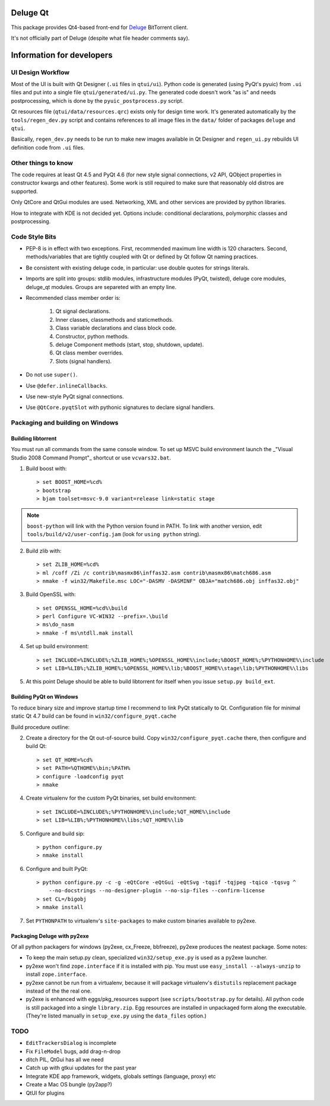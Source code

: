 
Deluge Qt
~~~~~~~~~

This package provides Qt4-based front-end for Deluge_ BitTorrent client.

It's not officially part of Deluge (despite what file header comments say).

.. _Deluge: http://deluge-torrent.org/


Information for developers
~~~~~~~~~~~~~~~~~~~~~~~~~~

UI Design Workflow
------------------

Most of the UI is built with Qt Designer (``.ui`` files in ``qtui/ui``).
Python code is generated (using PyQt's pyuic) from ``.ui`` files and put into a single file
``qtui/generated/ui.py``.
The generated code doesn't work "as is" and needs postprocessing, which is done by
the ``pyuic_postprocess.py`` script.

Qt resources file (``qtui/data/resources.qrc``) exists only for design time work.
It's generated automatically by the ``tools/regen_dev.py`` script and contains references
to all image files in the ``data/`` folder of packages ``deluge`` and ``qtui``.

Basically, ``regen_dev.py`` needs to be run to make new images available in Qt Designer
and ``regen_ui.py`` rebuilds UI definition code from ``.ui`` files.


Other things to know
--------------------

The code requires at least Qt 4.5 and PyQt 4.6 (for new style signal connections, v2 API,
QObject properties in constructor kwargs and other features). Some work is still required
to make sure that reasonably old distros are supported.

Only QtCore and QtGui modules are used. Networking, XML and other services are provided by python
libraries.

How to integrate with KDE is not decided yet. Options include: conditional declarations,
polymorphic classes and postprocessing.


Code Style Bits
---------------

* PEP-8 is in effect with two exceptions. First, recommended maximum line width is 120 characters.
  Second, methods/variables that are tightly coupled with Qt or defined by Qt follow Qt naming
  practices.
* Be consistent with existing deluge code, in particular: use double quotes for strings literals.
* Imports are split into groups: stdlib modules, infrastructure modules (PyQt, twisted),
  deluge core modules, deluge_qt modules. Groups are separeted with an empty line.
* Recommended class member order is:

   1. Qt signal declarations.
   2. Inner classes, classmethods and staticmethods.
   3. Class variable declarations and class block code.
   4. Constructor, python methods.
   5. deluge Component methods (start, stop, shutdown, update).
   6. Qt class member overrides.
   7. Slots (signal handlers).

* Do not use ``super()``.
* Use ``@defer.inlineCallbacks``.
* Use new-style PyQt signal connections.
* Use ``@QtCore.pyqtSlot`` with pythonic signatures to declare signal handlers.


Packaging and building on Windows
---------------------------------

Building libtorrent
===================

You must run all commands from the same console window. To set up MSVC build environment
launch the _"Visual Studio 2008 Command Prompt"_ shortcut or use ``vcvars32.bat``.

1) Build boost with::

    > set BOOST_HOME=%cd%
    > bootstrap
    > bjam toolset=msvc-9.0 variant=release link=static stage

.. Note::
    ``boost-python`` will link with the Python version found in PATH. To link with another version,
    edit ``tools/build/v2/user-config.jam`` (look for ``using python`` string).

2) Build zlib with::

    > set ZLIB_HOME=%cd%
    > ml /coff /Zi /c contrib\masmx86\inffas32.asm contrib\masmx86\match686.asm
    > nmake -f win32/Makefile.msc LOC="-DASMV -DASMINF" OBJA="match686.obj inffas32.obj"

3) Build OpenSSL with::

    > set OPENSSL_HOME=%cd%\build
    > perl Configure VC-WIN32 --prefix=.\build
    > ms\do_nasm
    > nmake -f ms\ntdll.mak install

4) Set up build environment::

    > set INCLUDE=%INCLUDE%;%ZLIB_HOME%;%OPENSSL_HOME%\include;%BOOST_HOME%;%PYTHONHOME%\include
    > set LIB=%LIB%;%ZLIB_HOME%;%OPENSSL_HOME%\lib;%BOOST_HOME%\stage\lib;%PYTHONHOME%\libs

5) At this point Deluge should be able to build libtorrent for itself when you issue
   ``setup.py build_ext``.


Building PyQt on Windows
========================

To reduce binary size and improve startup time I recommend to link PyQt statically to Qt.
Configuration file for minimal static Qt 4.7 build can be found in ``win32/configure_pyqt.cache``

Build procedure outline:

2) Create a directory for the Qt out-of-source build. Copy ``win32/configure_pyqt.cache`` there,
   then configure and build Qt::

    > set QT_HOME=%cd%
    > set PATH=%QTHOME%\bin;%PATH%
    > configure -loadconfig pyqt
    > nmake

4) Create virtualenv for the custom PyQt binaries, set build envitonment::

     > set INCLUDE=%INCLUDE%;%PYTHONHOME%\include;%QT_HOME%\include
     > set LIB=%LIB%;%PYTHONHOME%\libs;%QT_HOME%\lib

5) Configure and build sip::

     > python configure.py
     > nmake install

6) Configure and built PyQt::

     > python configure.py -c -g -eQtCore -eQtGui -eQtSvg -tqgif -tqjpeg -tqico -tqsvg ^
         --no-docstrings --no-designer-plugin --no-sip-files --confirm-license
     > set CL=/bigobj
     > nmake install

7) Set ``PYTHONPATH`` to virtualenv's ``site-packages`` to make custom binaries available to py2exe.


Packaging Deluge with py2exe
============================

Of all python packagers for windows (py2exe, cx_Freeze, bbfreeze), py2exe produces the neatest
package. Some notes:

* To keep the main setup.py clean, specialized ``win32/setup_exe.py`` is used as a py2exe launcher.
* py2exe won't find ``zope.interface`` if it is installed with pip. You must use
  ``easy_install --always-unzip`` to install ``zope.interface``.
* py2exe cannot be run from a virtualenv, because it will package virtualenv's ``distutils``
  replacement package instead of the the real one.
* py2exe is enhanced with eggs/pkg_resources support (see ``scripts/bootstrap.py`` for details).
  All python code is still packaged into a single ``library.zip``. Egg resources
  are installed in unpackaged form along the executable. (They're listed manually in
  ``setup_exe.py`` using the ``data_files`` option.)


TODO
----

* ``EditTrackersDialog`` is incomplete
* Fix ``FileModel`` bugs, add drag-n-drop
* ditch PIL, QtGui has all we need
* Catch up with gtkui updates for the past year
* Integrate KDE app framework, widgets, globals settings (language, proxy) etc
* Create a Mac OS bungle (py2app?)
* QtUI for plugins
